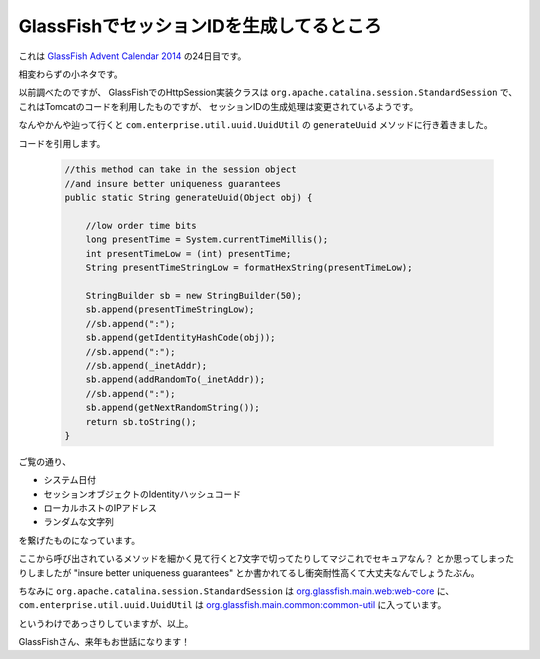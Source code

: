 GlassFishでセッションIDを生成してるところ
================================================================================

これは `GlassFish Advent Calendar 2014 <http://www.adventar.org/calendars/383>`_ の24日目です。

相変わらずの小ネタです。

以前調べたのですが、
GlassFishでのHttpSession実装クラスは ``org.apache.catalina.session.StandardSession`` で、
これはTomcatのコードを利用したものですが、
セッションIDの生成処理は変更されているようです。

なんやかんや辿って行くと ``com.enterprise.util.uuid.UuidUtil`` の ``generateUuid``
メソッドに行き着きました。

コードを引用します。

  .. sourcecode:: java

     //this method can take in the session object
     //and insure better uniqueness guarantees
     public static String generateUuid(Object obj) {

         //low order time bits
         long presentTime = System.currentTimeMillis();
         int presentTimeLow = (int) presentTime;
         String presentTimeStringLow = formatHexString(presentTimeLow);

         StringBuilder sb = new StringBuilder(50);
         sb.append(presentTimeStringLow);
         //sb.append(":");
         sb.append(getIdentityHashCode(obj));
         //sb.append(":");
         //sb.append(_inetAddr);
         sb.append(addRandomTo(_inetAddr));
         //sb.append(":");
         sb.append(getNextRandomString());
         return sb.toString();
     }

ご覧の通り、

* システム日付
* セッションオブジェクトのIdentityハッシュコード
* ローカルホストのIPアドレス
* ランダムな文字列

を繋げたものになっています。

ここから呼び出されているメソッドを細かく見て行くと7文字で切ってたりしてマジこれでセキュアなん？
とか思ってしまったりしましたが "insure better uniqueness guarantees"
とか書かれてるし衝突耐性高くて大丈夫なんでしょうたぶん。

ちなみに ``org.apache.catalina.session.StandardSession`` は `org.glassfish.main.web:web-core <http://repo1.maven.org/maven2/org/glassfish/main/web/web-core/4.1/>`_ に、
``com.enterprise.util.uuid.UuidUtil`` は `org.glassfish.main.common:common-util <http://repo1.maven.org/maven2/org/glassfish/main/common/common-util/4.1/>`_ に入っています。


というわけであっさりしていますが、以上。

GlassFishさん、来年もお世話になります！

.. author:: default
.. categories:: none
.. tags:: Java, GlassFish, security
.. comments::
